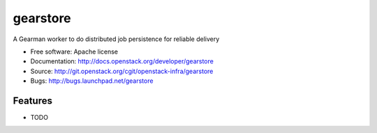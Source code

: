 ===============================
gearstore
===============================

A Gearman worker to do distributed job persistence for reliable delivery

* Free software: Apache license
* Documentation: http://docs.openstack.org/developer/gearstore
* Source: http://git.openstack.org/cgit/openstack-infra/gearstore
* Bugs: http://bugs.launchpad.net/gearstore

Features
--------

* TODO

